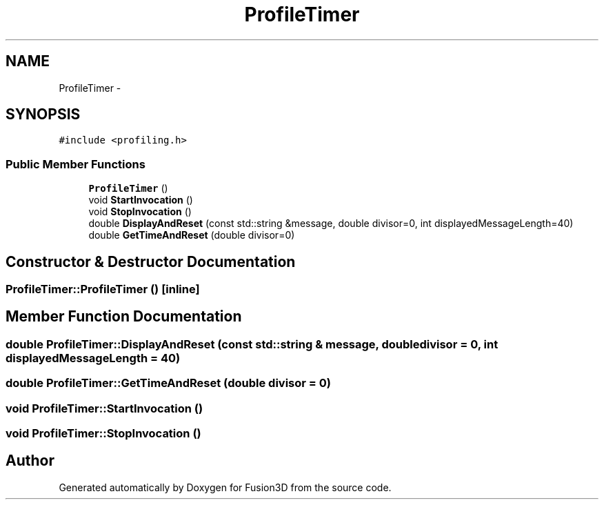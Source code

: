 .TH "ProfileTimer" 3 "Tue Nov 24 2015" "Version 0.0.0.1" "Fusion3D" \" -*- nroff -*-
.ad l
.nh
.SH NAME
ProfileTimer \- 
.SH SYNOPSIS
.br
.PP
.PP
\fC#include <profiling\&.h>\fP
.SS "Public Member Functions"

.in +1c
.ti -1c
.RI "\fBProfileTimer\fP ()"
.br
.ti -1c
.RI "void \fBStartInvocation\fP ()"
.br
.ti -1c
.RI "void \fBStopInvocation\fP ()"
.br
.ti -1c
.RI "double \fBDisplayAndReset\fP (const std::string &message, double divisor=0, int displayedMessageLength=40)"
.br
.ti -1c
.RI "double \fBGetTimeAndReset\fP (double divisor=0)"
.br
.in -1c
.SH "Constructor & Destructor Documentation"
.PP 
.SS "ProfileTimer::ProfileTimer ()\fC [inline]\fP"

.SH "Member Function Documentation"
.PP 
.SS "double ProfileTimer::DisplayAndReset (const std::string & message, double divisor = \fC0\fP, int displayedMessageLength = \fC40\fP)"

.SS "double ProfileTimer::GetTimeAndReset (double divisor = \fC0\fP)"

.SS "void ProfileTimer::StartInvocation ()"

.SS "void ProfileTimer::StopInvocation ()"


.SH "Author"
.PP 
Generated automatically by Doxygen for Fusion3D from the source code\&.
